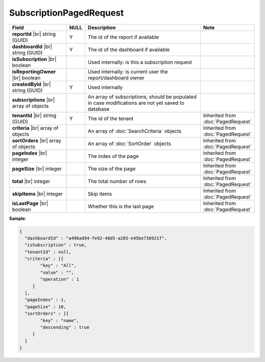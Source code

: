 

=========================================
SubscriptionPagedRequest
=========================================

.. list-table::
   :header-rows: 1
   :widths: 25 5 60 10

   *  -  Field
      -  NULL
      -  Description
      -  Note
   *  -  **reportId** |br|
         string (GUID)
      -  Y
      -  The id of the report if available
      -
   *  -  **dashboardId** |br|
         string (GUID)
      -  Y
      -  The id of the dashboard if available
      -
   *  -  **isSubscription** |br|
         boolean
      -
      -  Used internally: is this a subscription request
      -
   *  -  **isReportingOwner** |br|
         boolean
      -
      -  Used internally: is current user the report/dashboard owner
      -
   *  -  **createdById** |br|
         string (GUID)
      -  Y
      -  Used internally
      -
   *  -  **subscriptions** |br|
         array of objects
      -
      -  An array of subscriptions, should be populated in case modifications are not yet saved to database
      -
   *  -  **tenantId** |br|
         string (GUID)
      -  Y
      -  The id of the tenant 
      -  Inherited from :doc:`PagedRequest`
   *  -  **criteria** |br|
         array of objects
      -
      -  An array of :doc:`SearchCriteria` objects
      -  Inherited from :doc:`PagedRequest`
   *  -  **sortOrders** |br|
         array of objects
      -
      -  An array of :doc:`SortOrder` objects
      -  Inherited from :doc:`PagedRequest`
   *  -  **pageIndex** |br|
         integer
      -
      -  The index of the page
      -  Inherited from :doc:`PagedRequest`
   *  -  **pageSize** |br|
         integer
      -
      -  The size of the page
      -  Inherited from :doc:`PagedRequest`
   *  -  **total** |br|
         integer
      -
      -  The total number of rows
      -  Inherited from :doc:`PagedRequest`
   *  -  **skipItems** |br|
         integer
      -
      -  Skip items
      -  Inherited from :doc:`PagedRequest`
   *  -  **isLastPage** |br|
         boolean
      -
      -  Whether this is the last page
      -  Inherited from :doc:`PagedRequest`

.. container:: toggle

   .. container:: header

      **Sample**:

   .. code-block:: json

      {
        "dashboardId" : "a496ad94-fe92-48d5-a285-e45be738921f",
        "isSubscription" : true,
        "tenantId" : null,
        "criteria" : [{
              "key" : "All",
              "value" : "",
              "operation" : 1
           }
        ],
        "pageIndex" : 1,
        "pageSize" : 10,
        "sortOrders" : [{
              "key" : "name",
              "descending" : true
           }
        ]
      }
